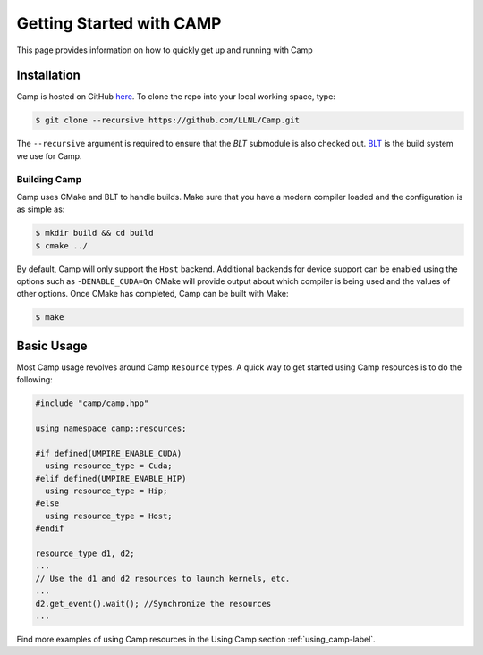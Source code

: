 .. _getting_started-label:

*************************
Getting Started with CAMP
*************************

This page provides information on how to quickly get up and running with Camp

------------
Installation
------------

Camp is hosted on GitHub `here <https://github.com/LLNL/Camp>`_.
To clone the repo into your local working space, type:

.. code-block:: bash

  $ git clone --recursive https://github.com/LLNL/Camp.git


The ``--recursive`` argument is required to ensure that the *BLT* submodule is
also checked out. `BLT <https://github.com/LLNL/BLT>`_ is the build system we
use for Camp.


^^^^^^^^^^^^^
Building Camp
^^^^^^^^^^^^^

Camp uses CMake and BLT to handle builds. Make sure that you have a modern
compiler loaded and the configuration is as simple as:

.. code-block:: bash

  $ mkdir build && cd build
  $ cmake ../

By default, Camp will only support the ``Host`` backend. Additional backends for
device support can be enabled using the options such as ``-DENABLE_CUDA=On``
CMake will provide output about which compiler
is being used and the values of other options. Once CMake has completed, Camp
can be built with Make:

.. code-block:: bash

  $ make

-----------
Basic Usage
-----------

Most Camp usage revolves around Camp ``Resource`` types. A quick way to get started
using Camp resources is to do the following:

.. code-block:: cpp

   #include "camp/camp.hpp"

   using namespace camp::resources;

   #if defined(UMPIRE_ENABLE_CUDA)
     using resource_type = Cuda;
   #elif defined(UMPIRE_ENABLE_HIP)
     using resource_type = Hip;
   #else
     using resource_type = Host;
   #endif

   resource_type d1, d2;
   ...
   // Use the d1 and d2 resources to launch kernels, etc.
   ...
   d2.get_event().wait(); //Synchronize the resources
   ...

Find more examples of using Camp resources in the Using Camp section :ref:`using_camp-label`.
